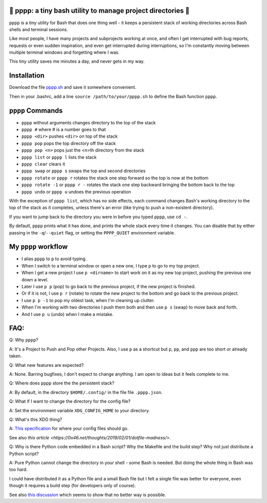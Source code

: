 🍿 pppp: a tiny bash utility to manage project directories 🍿
--------------------------------------

``pppp`` is a tiny utility for Bash that does one thing well - it keeps a
persistent stack of working directories across Bash shells and terminal
sessions.

Like most people, I have many projects and subprojects working at once, and
often I get interrupted with bug reports, requests or even sudden inspiration,
and even get interrupted during interruptions, so I'm constantly moving between
multiple terminal windows and forgetting where I was.

This tiny utility saves me minutes a day, and never gets in my way.

Installation
---------------

Download the file
`pppp.sh <https://raw.githubusercontent.com/rec/pppp/master/pppp.sh>`_
and save it somewhere convenient.

Then in your .bashrc, add a line ``source /path/to/your/pppp.sh``
to define the Bash function ``pppp``.


``pppp`` Commands
-------------------

* ``pppp`` without arguments changes directory to the top of the stack
* ``pppp #`` where # is a number goes to that
* ``pppp <dir>`` pushes ``<dir>`` on top of the stack
* ``pppp pop`` pops the top directory off the stack
* ``pppp pop <n>`` pops just the <n>th directory from the stack
* ``pppp list`` or ``pppp l`` lists the stack
* ``pppp clear`` clears it
* ``pppp swap`` or ``pppp s`` swaps the top and second directories
* ``pppp rotate`` or ``pppp r`` rotates the stack one step forward so the top is
  now at the bottom
* ``pppp rotate -1`` or ``pppp r -`` rotates the stack one step backward
  bringing the bottom back to the top
* ``pppp undo`` or ``pppp u`` undoes the previous operation

With the exception of ``pppp list``, which has no side effects, each command
changes Bash's working directory to the top of the stack as it completes, unless
there's an error (like trying to push a non-existent directory).

If you want to jump back to the directory you were in before you typed ``pppp``,
use ``cd -``.

By default, ``pppp`` prints what it has done, and prints the whole stack every
time it changes.  You can disable that by either passing in the
``-q``/``--quiet`` flag, or setting the ``PPPP_QUIET`` environment variable.


My ``pppp`` workflow
-------------------------------

* I alias ``pppp`` to ``p`` to avoid typing.

* When I switch to a terminal window or open a new one, I type ``p`` to go to my
  top project.

* When I get a new project I use ``p <dirname>`` to start work on it as my new
  top project, pushing the previous one down a level.

* Later I use ``p p`` (pop) to go back to the previous project, if the new project
  is finished.

* Or if it is not, I use ``p r`` (rotate) to rotate the new project to the
  bottom and go back to the previous project.

* I use ``p p -1`` to pop my oldest task, when I'm cleaning up clutter.

* When I'm working with two directories I push them both and then use ``p s``
  (swap) to move back and forth.

* And I use ``p u`` (undo) when I make a mistake.


FAQ:
-----------

Q: Why ``pppp``?

A: It's a Project to Push and Pop other Projects.  Also, I use ``p`` as a
shortcut but ``p``, ``pp``, and ``ppp`` are too short or already taken.

Q: What new features are expected?

A: None.  Barring bugfixes, I don't expect to change anything.  I am open to
ideas but it feels complete to me.

Q: Where does ``pppp`` store the the persistent stack?

A: By default, in the directory ``$HOME/.config/`` in the file file
``.pppp.json``.

Q: What if I want to change the directory for the config file?

A: Set the environment variable ``XDG_CONFIG_HOME`` to your directory.

Q: What's this XDG thing?

A: `This specification
<https://specifications.freedesktop.org/basedir-spec/basedir-spec-latest.html>`_
for where your config files should go.

See also `this article <https://0x46.net/thoughts/2019/02/01/dotfile-madness/>`.

Q: Why is there Python code embedded in a Bash script?  Why the Makefile and the
build step?  Why not just distribute a Python script?

A: Pure Python cannot change the directory in your shell - some Bash is needed.
But doing the whole thing in Bash was too hard.

I could have distributed it as a Python file and a small Bash file but I felt a
single file was better for everyone, even though it requires a build step (for
developers only of course).

See also `this discussion
<https://stackoverflow.com/questions/2375003/how-do-i-set-the-working-directory-of-the-parent-process>`_
which seems to show that no better way is possible.

